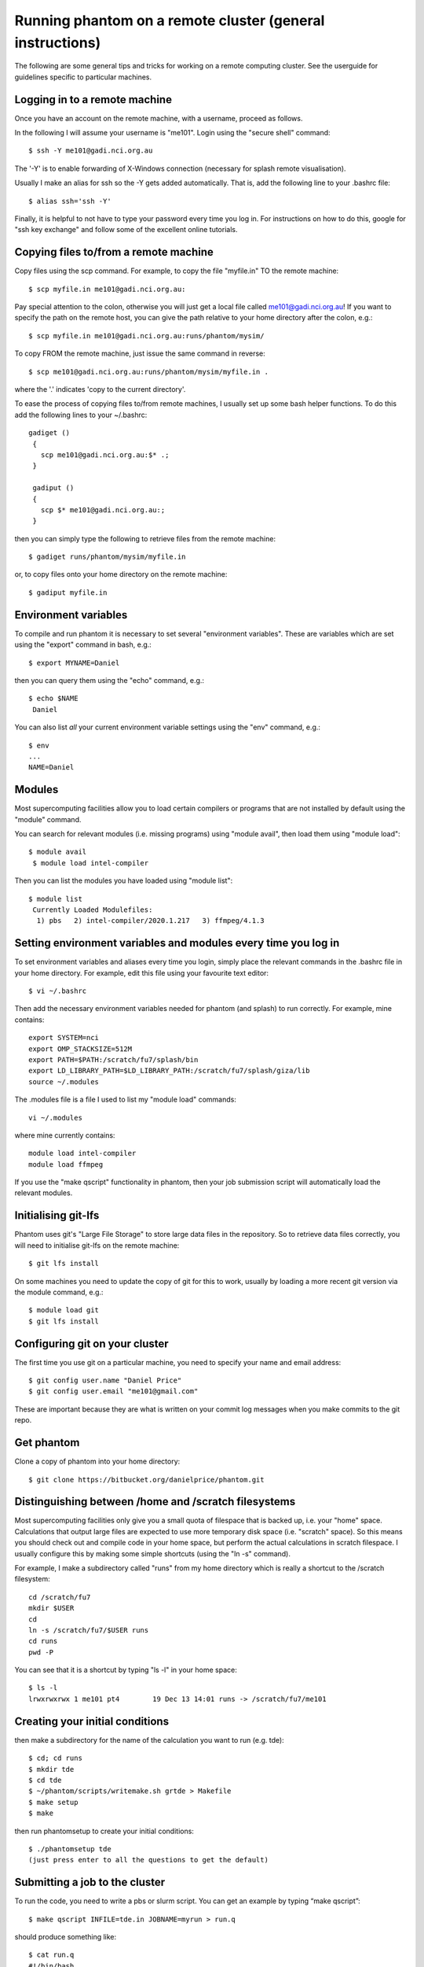 Running phantom on a remote cluster (general instructions)
======================================================================================

The following are some general tips and tricks for working on a remote computing cluster. See the userguide for guidelines specific to particular machines.

Logging in to a remote machine
------------------------------

Once you have an account on the remote machine, with a username, proceed as follows.

In the following I will assume your username is "me101". Login using the "secure shell" command::

   $ ssh -Y me101@gadi.nci.org.au

The '-Y' is to enable forwarding of X-Windows connection (necessary for splash remote visualisation).

Usually I make an alias for ssh so the -Y gets added automatically.
That is, add the following line to your .bashrc file::

   $ alias ssh='ssh -Y'

Finally, it is helpful to not have to type your password every time you log in.
For instructions on how to do this, google for "ssh key exchange" and follow
some of the excellent online tutorials.

Copying files to/from a remote machine
--------------------------------------

Copy files using the scp command. For example, to copy the file "myfile.in" TO the remote machine::

   $ scp myfile.in me101@gadi.nci.org.au:

Pay special attention to the colon, otherwise you will just get a local file called me101@gadi.nci.org.au! If you want to specify the path on the remote host, you
can give the path relative to your home directory after the colon, e.g.::

   $ scp myfile.in me101@gadi.nci.org.au:runs/phantom/mysim/

To copy FROM the remote machine, just issue the same command in reverse::

   $ scp me101@gadi.nci.org.au:runs/phantom/mysim/myfile.in .

where the '.' indicates 'copy to the current directory'.

To ease the process of copying files to/from remote machines, I usually
set up some bash helper functions. To do this add the following lines
to your ~/.bashrc::

 gadiget ()
  {
    scp me101@gadi.nci.org.au:$* .;
  }

  gadiput ()
  {
    scp $* me101@gadi.nci.org.au:;
  }

then you can simply type the following to retrieve files from the remote machine::

   $ gadiget runs/phantom/mysim/myfile.in

or, to copy files onto your home directory on the remote machine::

   $ gadiput myfile.in


Environment variables
---------------------
To compile and run phantom it is necessary to set several
"environment variables". These are variables which are set using
the "export" command in bash, e.g.::

   $ export MYNAME=Daniel

then you can query them using the "echo" command, e.g.::

   $ echo $NAME
    Daniel

You can also list *all* your current environment variable settings
using the "env" command, e.g.::

   $ env
   ...
   NAME=Daniel

Modules
-------
Most supercomputing facilities allow you to load certain compilers or programs that are not installed by default using the "module" command.

You can search for relevant modules (i.e. missing programs) using "module avail", then load them using "module load"::

  $ module avail
   $ module load intel-compiler

Then you can list the modules you have loaded using "module list"::

  $ module list
   Currently Loaded Modulefiles:
    1) pbs   2) intel-compiler/2020.1.217   3) ffmpeg/4.1.3

Setting environment variables and modules every time you log in
----------------------------------------------------------------

To set environment variables and aliases every time you login, simply place the relevant commands in the .bashrc file in your home directory. For example, edit this file using your favourite text editor::

   $ vi ~/.bashrc

Then add the necessary environment variables needed for phantom (and splash) to run correctly. For example, mine contains::

   export SYSTEM=nci
   export OMP_STACKSIZE=512M
   export PATH=$PATH:/scratch/fu7/splash/bin
   export LD_LIBRARY_PATH=$LD_LIBRARY_PATH:/scratch/fu7/splash/giza/lib
   source ~/.modules

The .modules file is a file I used to list my "module load" commands::

   vi ~/.modules

where mine currently contains::

   module load intel-compiler
   module load ffmpeg

If you use the "make qscript" functionality in phantom, then your
job submission script will automatically load the relevant modules.

Initialising git-lfs
---------------------

Phantom uses git's "Large File Storage" to store large data files in the repository. So to retrieve data files correctly, you will need to initialise git-lfs on the remote machine::

   $ git lfs install

On some machines you need to update the copy of git for this to work, usually by loading a more recent git version via the module command, e.g.::

   $ module load git
   $ git lfs install

Configuring git on your cluster
-------------------------------
The first time you use git on a particular machine, you need to specify your name and email address::

   $ git config user.name "Daniel Price"
   $ git config user.email "me101@gmail.com"

These are important because they are what is written on your commit log messages when you make commits to the git repo.

Get phantom
-----------

Clone a copy of phantom into your home directory::

   $ git clone https://bitbucket.org/danielprice/phantom.git

Distinguishing between /home and /scratch filesystems
-------------------------------------------------------
Most supercomputing facilities only give you a small quota
of filespace that is backed up, i.e. your "home" space. Calculations
that output large files are expected to use more temporary disk
space (i.e. "scratch" space). So this means you should check out
and compile code in your home space, but perform the actual
calculations in scratch filespace. I usually configure this by
making some simple shortcuts (using the "ln -s" command).

For example, I make a subdirectory called "runs" from my home directory which is really a shortcut to the /scratch filesystem::

   cd /scratch/fu7
   mkdir $USER
   cd
   ln -s /scratch/fu7/$USER runs
   cd runs
   pwd -P

You can see that it is a shortcut by typing "ls -l" in your home space::

   $ ls -l
   lrwxrwxrwx 1 me101 pt4        19 Dec 13 14:01 runs -> /scratch/fu7/me101

Creating your initial conditions
--------------------------------

then make a subdirectory for the name of the calculation you want to run
(e.g. tde)::

   $ cd; cd runs
   $ mkdir tde
   $ cd tde
   $ ~/phantom/scripts/writemake.sh grtde > Makefile
   $ make setup
   $ make

then run phantomsetup to create your initial conditions::

   $ ./phantomsetup tde
   (just press enter to all the questions to get the default)

Submitting a job to the cluster
--------------------------------
To run the code, you need to write a pbs or slurm script. You can get an example by typing “make qscript”::

   $ make qscript INFILE=tde.in JOBNAME=myrun > run.q

should produce something like::

  $ cat run.q
  #!/bin/bash
  ## PBS Job Submission Script, created by "make qscript" Tue Mar 31 12:32:08 AEDT 2020
  #PBS -l ncpus=48
  #PBS -N myrun
  #PBS -q normal
  #PBS -P fu7
  #PBS -o tde.in.pbsout
  #PBS -j oe
  #PBS -m e
  #PBS -M daniel.price@monash.edu
  #PBS -l walltime=48:00:00
  #PBS -l mem=16G
  #PBS -l other=hyperthread
  ## phantom jobs can be restarted:
  #PBS -r y

  cd $PBS_O_WORKDIR
  echo "PBS_O_WORKDIR is $PBS_O_WORKDIR"
  echo "PBS_JOBNAME is $PBS_JOBNAME"
  env | grep PBS
  cat $PBS_NODEFILE > nodefile
  echo "HOSTNAME = $HOSTNAME"
  echo "HOSTTYPE = $HOSTTYPE"
  echo Time is `date`
  echo Directory is `pwd`

  ulimit -s unlimited
  export OMP_SCHEDULE="dynamic"
  export OMP_NUM_THREADS=48
  export OMP_STACKSIZE=1024m

  echo "starting phantom run..."
  export outfile=`grep logfile "tde.in" | sed "s/logfile =//g" | sed "s/\\!.*//g" | sed "s/\s//g"`
  echo "writing output to $outfile"
  ./phantom tde.in >& $outfile

You can then proceed to submit the job to the queue using::

  qsub run.q

Check the status using::

  qstat -u $USER

Delete the job using::

  qdel <jobid>

where the *jobid* is the id for the job listed in qstat

Slurm vs pbs, and configuring the phantom Makefile for your cluster
-------------------------------------------------------------------
Slurm is the main alternative to PBS for managing job submission. The functionality is similar but the commands are different. You can configure the "make qscript" command in phantom to use either by making your own "SYSTEM" block in build/Makefile and specifying QSYS=slurm or QSYS=pbs. For example, add the following lines to phantom/build/Makefile::

  ifeq ($(SYSTEM), mycluster)
      include Makefile_defaults_ifort
      QSYS = slurm
      QPROJECT='p01'
  endif

Then set your SYSTEM environment variable appropriately and you should get a slurm script instead of a PBS script::

  $ export SYSTEM=mycluster
  $ make qscript INFILE=tde.in

For slurm the relevant commands are then::

  sbatch run.q

and check status using::

  squeue

Monitoring your job output
--------------------------
The pbs script written by "make qscript" ensures that the output
of your calculation, that would normally go to the screen, instead
is output to a file called "tde01.log", which is automatically updated to "tde02.log" if you restart the calculation. You can monitor the output if the calculation while it is running in the queue using the "tail -f" command::

   $ tail -f tde01.log

Type ctrl-c to quit the "tail -f". Obviously you can also look
at the dump files as they arrive using splash::

   $ ssplash tde_0*

A common problem is to have forgotten to type "ssh -Y", which will give you the following error::

  Graphics device/type (? to see list, default /xw):
  %giza - ERROR - _giza_open_device_xw: Connection to the X server could not be made
   ERROR opening plotting device

To fix this you need to log out and log back in again using "ssh -Y". If you are using the Windows Linux Subsystem you will also need to have "Xming" running in the background.

Further useful tips
-------------------
It is always useful to improve your knowledge of shell scripting.
For example, I would recommend learning how to use loops, e.g.::

  $ cd phantom; for x in src/main/*.*90; do echo $x; done

and string replacement::

  $ export NAME=Daniel; echo ${NAME/Dan/Span}

You should also learn how to use the "grep" command to search for particular lines of code, e.g.::

  $ grep "call deriv" ~/phantom/src/*/*.*90
